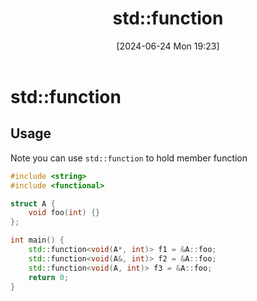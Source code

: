 #+title:      std::function
#+date:       [2024-06-24 Mon 19:23]
#+filetags:   :cpp:
#+identifier: 20240624T192350

* std::function
** Usage
Note you can use ~std::function~ to hold member function
#+begin_src cpp
  #include <string>
  #include <functional>

  struct A {
      void foo(int) {}
  };

  int main() {
      std::function<void(A*, int)> f1 = &A::foo;
      std::function<void(A&, int)> f2 = &A::foo;
      std::function<void(A, int)> f3 = &A::foo;
      return 0;
  }
#+end_src
